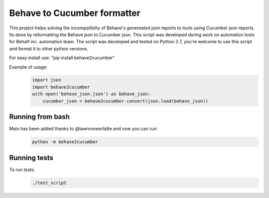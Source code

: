 Behave to Cucumber formatter
============================

This project helps solving the incompatibilty of Behave's genereated json reports to tools using Cucumber json reports.
Its done by reformatting the Behave json to Cucumber json.
This script was developed during work on automation tools for Behalf inc. automation team.
The script was developed and tested on Python 2.7, you're welcome to use this script and format it to other python versions.

For easy install use: "pip install behave2cucumber"

Example of usage:
 .. code-block:: python

    import json
    import behave2cucumber
    with open('behave_json.json') as behave_json:
        cucumber_json = behave2cucumber.convert(json.load(behave_json))


Running from bash
-------------------------
Main has been added thanks to @lawnmowerlatte and now you can run:
 .. code-block:: bash
 
   python -m behave2cucumber


Running tests
-------------------------
To run tests: 
 .. code-block:: bash
    
    ./test_script
